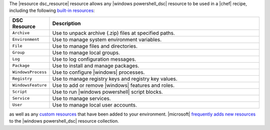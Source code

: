 .. The contents of this file are included in multiple topics.
.. This file should not be changed in a way that hinders its ability to appear in multiple documentation sets.


The |resource dsc_resource| resource allows any |windows powershell_dsc| resource to be used in a |chef| recipe, including the following `built-in resources <http://technet.microsoft.com/en-us/library/dn249921.aspx>`_:

.. list-table::
   :widths: 80 420
   :header-rows: 1

   * - DSC Resource
     - Description
   * - ``Archive``
     - Use to unpack archive (.zip) files at specified paths.
   * - ``Environment``
     - Use to manage system environment variables.
   * - ``File``
     - Use to manage files and directories.
   * - ``Group``
     - Use to manage local groups.
   * - ``Log``
     - Use to log configuration messages.
   * - ``Package``
     - Use to install and manage packages.
   * - ``WindowsProcess``
     - Use to configure |windows| processes.
   * - ``Registry``
     - Use to manage registry keys and registry key values.
   * - ``WindowsFeature``
     - Use to add or remove |windows| features and roles.
   * - ``Script``
     - Use to run |windows powershell| script blocks.
   * - ``Service``
     - Use to manage services.
   * - ``User``
     - Use to manage local user accounts.

as well as any `custom resources <http://technet.microsoft.com/en-us/library/dn249921.aspx>`_ that have been added to your environment. |microsoft| `frequently adds new resources <http://gallery.technet.microsoft.com/scriptcenter/DSC-Resource-Kit-All-c449312d>`_ to the |windows powershell_dsc| resource collection.